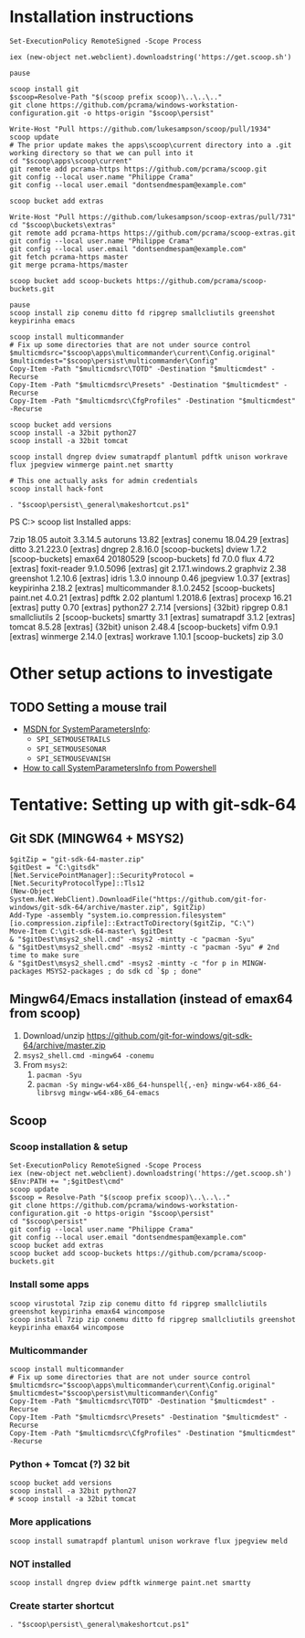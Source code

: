 * Installation instructions
#+BEGIN_EXAMPLE
Set-ExecutionPolicy RemoteSigned -Scope Process

iex (new-object net.webclient).downloadstring('https://get.scoop.sh')

pause

scoop install git
$scoop=Resolve-Path "$(scoop prefix scoop)\..\..\.."
git clone https://github.com/pcrama/windows-workstation-configuration.git -o https-origin "$scoop\persist"

Write-Host "Pull https://github.com/lukesampson/scoop/pull/1934"
scoop update
# The prior update makes the apps\scoop\current directory into a .git working directory so that we can pull into it
cd "$scoop\apps\scoop\current"
git remote add pcrama-https https://github.com/pcrama/scoop.git
git config --local user.name "Philippe Crama"
git config --local user.email "dontsendmespam@example.com"

scoop bucket add extras

Write-Host "Pull https://github.com/lukesampson/scoop-extras/pull/731"
cd "$scoop\buckets\extras"
git remote add pcrama-https https://github.com/pcrama/scoop-extras.git
git config --local user.name "Philippe Crama"
git config --local user.email "dontsendmespam@example.com"
git fetch pcrama-https master
git merge pcrama-https/master

scoop bucket add scoop-buckets https://github.com/pcrama/scoop-buckets.git

pause
scoop install zip conemu ditto fd ripgrep smallcliutils greenshot keypirinha emacs

scoop install multicommander
# Fix up some directories that are not under source control
$multicmdsrc="$scoop\apps\multicommander\current\Config.original"
$multicmdest="$scoop\persist\multicommander\Config"
Copy-Item -Path "$multicmdsrc\TOTD" -Destination "$multicmdest" -Recurse
Copy-Item -Path "$multicmdsrc\Presets" -Destination "$multicmdest" -Recurse
Copy-Item -Path "$multicmdsrc\CfgProfiles" -Destination "$multicmdest" -Recurse

scoop bucket add versions
scoop install -a 32bit python27
scoop install -a 32bit tomcat

scoop install dngrep dview sumatrapdf plantuml pdftk unison workrave flux jpegview winmerge paint.net smartty

# This one actually asks for admin credentials
scoop install hack-font

. "$scoop\persist\_general\makeshortcut.ps1"
#+END_EXAMPLE

PS C:\Users\cramaph1\scoop> scoop list
Installed apps:

  7zip 18.05
  autoit 3.3.14.5
  autoruns 13.82 [extras]
  conemu 18.04.29 [extras]
  ditto 3.21.223.0 [extras]
  dngrep 2.8.16.0 [scoop-buckets]
  dview 1.7.2 [scoop-buckets]
  emax64 20180529 [scoop-buckets]
  fd 7.0.0
  flux 4.72 [extras]
  foxit-reader 9.1.0.5096 [extras]
  git 2.17.1.windows.2
  graphviz 2.38
  greenshot 1.2.10.6 [extras]
  idris 1.3.0
  innounp 0.46
  jpegview 1.0.37 [extras]
  keypirinha 2.18.2 [extras]
  multicommander 8.1.0.2452 [scoop-buckets]
  paint.net 4.0.21 [extras]
  pdftk 2.02
  plantuml 1.2018.6 [extras]
  procexp 16.21 [extras]
  putty 0.70 [extras]
  python27 2.7.14 [versions] {32bit}
  ripgrep 0.8.1
  smallcliutils 2 [scoop-buckets]
  smartty 3.1 [extras]
  sumatrapdf 3.1.2 [extras]
  tomcat 8.5.28 [extras] {32bit}
  unison 2.48.4 [scoop-buckets]
  vifm 0.9.1 [extras]
  winmerge 2.14.0 [extras]
  workrave 1.10.1 [scoop-buckets]
  zip 3.0

* Other setup actions to investigate
** TODO Setting a mouse trail
- [[https://msdn.microsoft.com/en-us/library/ms724947(v=VS.85).aspx][MSDN for SystemParametersInfo]]:
  - ~SPI_SETMOUSETRAILS~
  - ~SPI_SETMOUSESONAR~
  - ~SPI_SETMOUSEVANISH~
- [[http://www.strichnet.com/edit-and-apply-registry-settings-via-powershell/][How to call SystemParametersInfo from Powershell]]

* Tentative: Setting up with git-sdk-64
** Git SDK (MINGW64 + MSYS2)
#+BEGIN_EXAMPLE
  $gitZip = "git-sdk-64-master.zip"
  $gitDest = "C:\gitsdk"
  [Net.ServicePointManager]::SecurityProtocol = [Net.SecurityProtocolType]::Tls12
  (New-Object System.Net.WebClient).DownloadFile("https://github.com/git-for-windows/git-sdk-64/archive/master.zip", $gitZip)
  Add-Type -assembly "system.io.compression.filesystem"
  [io.compression.zipfile]::ExtractToDirectory($gitZip, "C:\")
  Move-Item C:\git-sdk-64-master\ $gitDest
  & "$gitDest\msys2_shell.cmd" -msys2 -mintty -c "pacman -Syu"
  & "$gitDest\msys2_shell.cmd" -msys2 -mintty -c "pacman -Syu" # 2nd time to make sure
  & "$gitDest\msys2_shell.cmd" -msys2 -mintty -c "for p in MINGW-packages MSYS2-packages ; do sdk cd `$p ; done"
#+END_EXAMPLE

** Mingw64/Emacs installation (instead of emax64 from scoop)
1. Download/unzip https://github.com/git-for-windows/git-sdk-64/archive/master.zip
2. ~msys2_shell.cmd -mingw64 -conemu~
3. From ~msys2~:
   1. ~pacman -Syu~
   2. ~pacman -Sy mingw-w64-x86_64-hunspell{,-en} mingw-w64-x86_64-librsvg mingw-w64-x86_64-emacs~

** Scoop
*** Scoop installation & setup
#+BEGIN_EXAMPLE
  Set-ExecutionPolicy RemoteSigned -Scope Process
  iex (new-object net.webclient).downloadstring('https://get.scoop.sh')
  $Env:PATH += ";$gitDest\cmd"
  scoop update
  $scoop = Resolve-Path "$(scoop prefix scoop)\..\..\.."
  git clone https://github.com/pcrama/windows-workstation-configuration.git -o https-origin "$scoop\persist"
  cd "$scoop\persist"
  git config --local user.name "Philippe Crama"
  git config --local user.email "dontsendmespam@example.com"
  scoop bucket add extras
  scoop bucket add scoop-buckets https://github.com/pcrama/scoop-buckets.git
#+END_EXAMPLE

*** Install some apps
#+BEGIN_EXAMPLE
  scoop virustotal 7zip zip conemu ditto fd ripgrep smallcliutils greenshot keypirinha emax64 wincompose
  scoop install 7zip zip conemu ditto fd ripgrep smallcliutils greenshot keypirinha emax64 wincompose
#+END_EXAMPLE

*** Multicommander
#+BEGIN_EXAMPLE
  scoop install multicommander
  # Fix up some directories that are not under source control
  $multicmdsrc="$scoop\apps\multicommander\current\Config.original"
  $multicmdest="$scoop\persist\multicommander\Config"
  Copy-Item -Path "$multicmdsrc\TOTD" -Destination "$multicmdest" -Recurse
  Copy-Item -Path "$multicmdsrc\Presets" -Destination "$multicmdest" -Recurse
  Copy-Item -Path "$multicmdsrc\CfgProfiles" -Destination "$multicmdest" -Recurse
#+END_EXAMPLE

*** Python + Tomcat (?) 32 bit
#+BEGIN_EXAMPLE
  scoop bucket add versions
  scoop install -a 32bit python27
  # scoop install -a 32bit tomcat
#+END_EXAMPLE

*** More applications
#+BEGIN_EXAMPLE
  scoop install sumatrapdf plantuml unison workrave flux jpegview meld
#+END_EXAMPLE

*** NOT installed
#+BEGIN_EXAMPLE
  scoop install dngrep dview pdftk winmerge paint.net smartty
#+END_EXAMPLE

*** Create starter shortcut
#+BEGIN_EXAMPLE
  . "$scoop\persist\_general\makeshortcut.ps1"
#+END_EXAMPLE
